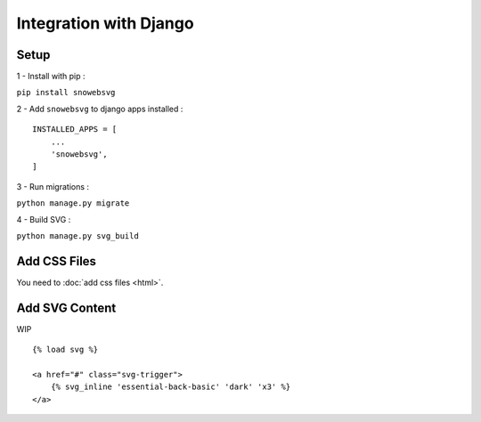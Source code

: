 .. _getting-started_django:

Integration with Django
=======================


Setup
-----

1 - Install with pip :

``pip install snowebsvg``

2 - Add ``snowebsvg`` to django apps installed :

::

    INSTALLED_APPS = [
        ...
        'snowebsvg',
    ]

3 - Run migrations :

``python manage.py migrate``

4 - Build SVG :

``python manage.py svg_build``

Add CSS Files
-------------

You need to :doc:`add css files <html>`.


Add SVG Content
---------------

WIP

::

    {% load svg %}

    <a href="#" class="svg-trigger">
        {% svg_inline 'essential-back-basic' 'dark' 'x3' %}
    </a>
